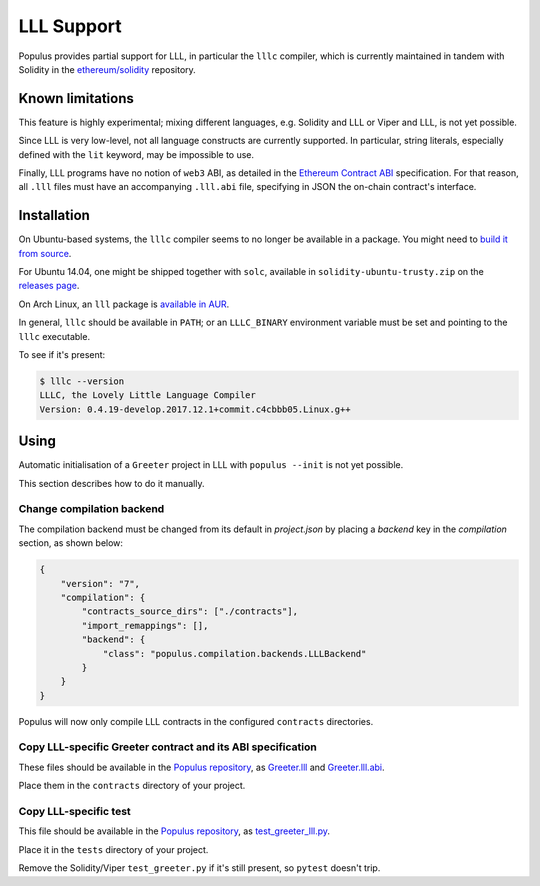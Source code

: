 LLL Support
===========

Populus provides partial support for LLL, in particular the
``lllc`` compiler, which is currently maintained in tandem
with Solidity in the `ethereum/solidity`_ repository.

.. _ethereum/solidity: https://github.com/ethereum/solidity

Known limitations
-----------------

This feature is highly experimental; mixing different languages,
e.g. Solidity and LLL or Viper and LLL, is not yet possible.

Since LLL is very low-level, not all language constructs are
currently supported. In particular, string literals, especially
defined with the ``lit`` keyword, may be impossible to use.

Finally, LLL programs have no notion of ``web3`` ABI, as detailed
in the `Ethereum Contract ABI`_ specification. For that reason,
all ``.lll`` files must have an accompanying ``.lll.abi`` file,
specifying in JSON the on-chain contract's interface.

.. _Ethereum Contract ABI: https://github.com/ethereum/wiki/wiki/Ethereum-Contract-ABI


Installation
------------

On Ubuntu-based systems, the ``lllc`` compiler seems to no longer
be available in a package. You might need to `build it from source`_.

For Ubuntu 14.04, one might be shipped together with ``solc``,
available in ``solidity-ubuntu-trusty.zip`` on the `releases page`_.


On Arch Linux, an ``lll`` package is `available in AUR`_.

In general, ``lllc`` should be available in ``PATH``; or an
``LLLC_BINARY`` environment variable must be set and pointing to
the ``lllc`` executable.

To see if it's present:

.. code-block:: shell

    $ lllc --version
    LLLC, the Lovely Little Language Compiler
    Version: 0.4.19-develop.2017.12.1+commit.c4cbbb05.Linux.g++

.. _build it from source: https://media.consensys.net/installing-ethereum-compilers-61d701e78f6
.. _releases page: https://github.com/ethereum/solidity/releases
.. _available in AUR: https://aur.archlinux.org/packages/lll/


Using
-----

Automatic initialisation of a ``Greeter`` project in LLL with
``populus --init`` is not yet possible.

This section describes how to do it manually.

Change compilation backend
^^^^^^^^^^^^^^^^^^^^^^^^^^

The compilation backend must be changed from its default in `project.json`
by placing a `backend` key in the `compilation` section, as shown below:

.. code-block:: json

    {
        "version": "7",
        "compilation": {
            "contracts_source_dirs": ["./contracts"],
            "import_remappings": [],
            "backend": {
                "class": "populus.compilation.backends.LLLBackend"
            }
        }
    }

Populus will now only compile LLL contracts in the configured ``contracts``
directories.

Copy LLL-specific Greeter contract and its ABI specification
^^^^^^^^^^^^^^^^^^^^^^^^^^^^^^^^^^^^^^^^^^^^^^^^^^^^^^^^^^^^

These files should be available in the `Populus repository`_, as
`Greeter.lll`_ and `Greeter.lll.abi`_.

Place them in the ``contracts`` directory of your project.

.. _Populus repository: https://github.com/ethereum/populus
.. _Greeter.lll: https://github.com/ethereum/populus/tree/master/populus/assets
.. _Greeter.lll.abi: https://github.com/ethereum/populus/tree/master/populus/assets/Greeter.lll.abi

Copy LLL-specific test
^^^^^^^^^^^^^^^^^^^^^^

This file should be available in the `Populus repository`_, as
`test_greeter_lll.py`_.

Place it in the ``tests`` directory of your project.

Remove the Solidity/Viper ``test_greeter.py`` if it's still present, so
``pytest`` doesn't trip.

.. _test_greeter_lll.py: https://github.com/ethereum/populus/tree/master/populus/assets/test_greeter_lll.py
